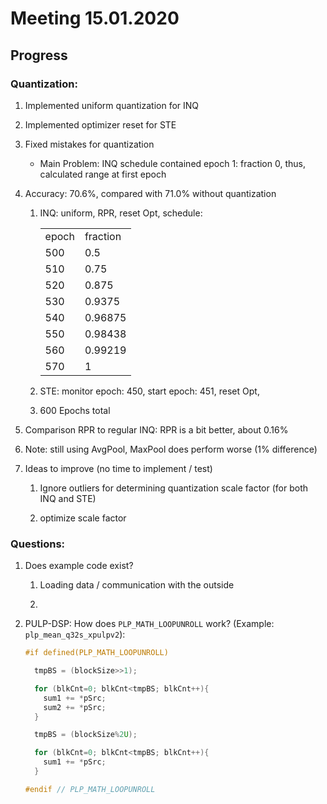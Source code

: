* Meeting 15.01.2020
** Progress
*** Quantization:
**** Implemented uniform quantization for INQ
**** Implemented optimizer reset for STE
**** Fixed mistakes for quantization
- Main Problem: INQ schedule contained epoch 1: fraction 0, thus, calculated range at first epoch
**** Accuracy: 70.6%, compared with 71.0% without quantization
***** INQ: uniform, RPR, reset Opt, schedule:
| epoch | fraction |
|   500 |      0.5 |
|   510 |     0.75 |
|   520 |    0.875 |
|   530 |   0.9375 |
|   540 |  0.96875 |
|   550 |  0.98438 |
|   560 |  0.99219 |
|   570 |        1 |
***** STE: monitor epoch: 450, start epoch: 451, reset Opt,
***** 600 Epochs total
**** Comparison RPR to regular INQ: RPR is a bit better, about 0.16%
**** Note: still using AvgPool, MaxPool does perform worse (1% difference)
**** Ideas to improve (no time to implement / test)
***** Ignore outliers for determining quantization scale factor (for both INQ and STE)
***** optimize scale factor
*** Questions:
**** Does example code exist?
***** Loading data / communication with the outside
***** 
**** PULP-DSP: How does ~PLP_MATH_LOOPUNROLL~ work? (Example: ~plp_mean_q32s_xpulpv2~):

#+BEGIN_SRC c
#if defined(PLP_MATH_LOOPUNROLL)

  tmpBS = (blockSize>>1);

  for (blkCnt=0; blkCnt<tmpBS; blkCnt++){
    sum1 += *pSrc;
    sum2 += *pSrc;
  }

  tmpBS = (blockSize%2U);

  for (blkCnt=0; blkCnt<tmpBS; blkCnt++){
    sum1 += *pSrc;
  }

#endif // PLP_MATH_LOOPUNROLL
#+END_SRC
